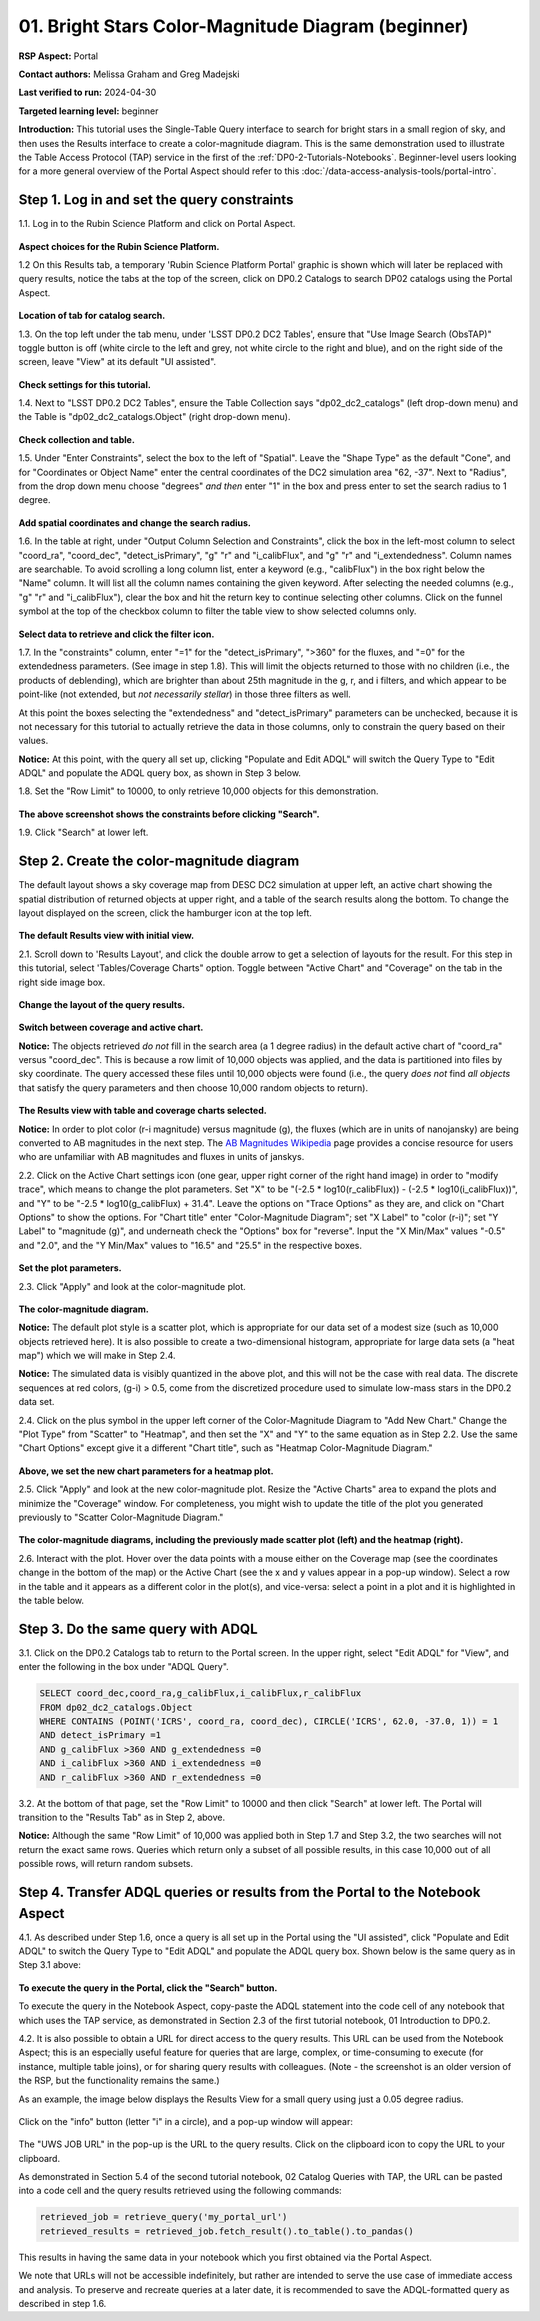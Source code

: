 .. Review the README on instructions to contribute.
.. Review the style guide to keep a consistent approach to the documentation.
.. Static objects, such as figures, should be stored in the _static directory. Review the _static/README on instructions to contribute.
.. Do not remove the comments that describe each section. They are included to provide guidance to contributors.
.. Do not remove other content provided in the templates, such as a section. Instead, comment out the content and include comments to explain the situation. For example:
	- If a section within the template is not needed, comment out the section title and label reference. Do not delete the expected section title, reference or related comments provided from the template.
    - If a file cannot include a title (surrounded by ampersands (#)), comment out the title from the template and include a comment explaining why this is implemented (in addition to applying the ``title`` directive).

.. This is the label that can be used for cross referencing this file.
.. Recommended title label format is "Directory Name"-"Title Name" -- Spaces should be replaced by hyphens.
.. _Tutorials-Examples-DP0-2-Portal-Beginner:
.. Each section should include a label for cross referencing to a given area.
.. Recommended format for all labels is "Title Name"-"Section Name" -- Spaces should be replaced by hyphens.
.. To reference a label that isn't associated with an reST object such as a title or figure, you must include the link and explicit title using the syntax :ref:`link text <label-name>`.
.. A warning will alert you of identical labels during the linkcheck process.

###################################################
01. Bright Stars Color-Magnitude Diagram (beginner)
###################################################

.. This section should provide a brief, top-level description of the page.

**RSP Aspect:** Portal

**Contact authors:** Melissa Graham and Greg Madejski

**Last verified to run:** 2024-04-30

**Targeted learning level:** beginner

**Introduction:**
This tutorial uses the Single-Table Query interface to search for bright stars in a small region of sky,
and then uses the Results interface to create a color-magnitude diagram.
This is the same demonstration used to illustrate the Table Access Protocol (TAP) service in the first of the :ref:`DP0-2-Tutorials-Notebooks`.
Beginner-level users looking for a more general overview of the Portal Aspect should refer to this :doc:`/data-access-analysis-tools/portal-intro`.


.. _DP0-2-Portal-Beginner-Step-1:

Step 1. Log in and set the query constraints
============================================

1.1. Log in to the Rubin Science Platform and click on Portal Aspect. 

.. figure:: /_static/portal_tut01_step01_01.png
	:name: portal_tut01_step01_01
	:alt: A screenshot of the Rubin Science Platform. 

**Aspect choices for the Rubin Science Platform.**



1.2 On this Results tab, a temporary 'Rubin Science Platform Portal' graphic is shown which will later be replaced with query results, 
notice the tabs at the top of the screen, click on DP0.2 Catalogs to 
search DP02 catalogs using the Portal Aspect.

.. figure:: /_static/portal_tut01_step01_02.png
	:name: portal_tut01_step01_02
	:alt: Click on the DP0.2 Catalog tab to take you to a portal catalog search by selecting the portal icon. 
	
**Location of tab for catalog search.**
 

1.3.  On the top left under the tab menu, under 
'LSST DP0.2 DC2 Tables', ensure that "Use Image Search (ObsTAP)" toggle button is off 
(white circle to the left and grey, not white circle to the right and blue), and on the right side of the screen, leave "View" at 
its default "UI assisted".

.. figure:: /_static/portal_tut01_step01_03.png
	:name: portal_tut01_step01_03
	:alt: Check settings before setting up query. 
	
**Check settings for this tutorial.**
 

1.4. Next to "LSST DP0.2 DC2 Tables", ensure the Table Collection says "dp02_dc2_catalogs" (left drop-down menu) and the 
Table is  "dp02_dc2_catalogs.Object" (right drop-down menu).

.. figure:: /_static/portal_tut01_step01_04.png
	:name: portal_tut01_step01_04
	:alt: Check settings before setting up query. 
	
**Check collection and table.**
 

1.5. Under "Enter Constraints", select the box to the left of "Spatial".
Leave the "Shape Type" as the default "Cone", and for "Coordinates or Object Name" enter the central coordinates of the 
DC2 simulation area "62, -37".
Next to "Radius", from the drop down menu choose "degrees" *and then* enter "1" in the box and press enter to 
set the search radius to 1 degree.

.. figure:: /_static/portal_tut01_step01_05.png
	:name: portal_tut01_step01_05
	:alt: Add spatial coordinates and change the search radius. 
	
**Add spatial coordinates and change the search radius.**
 

1.6. In the table at right, under "Output Column Selection and Constraints", click the box in the left-most column to 
select "coord_ra", "coord_dec", "detect_isPrimary", "g" "r" and "i_calibFlux", and "g" "r" and "i_extendedness". 
Column names are searchable. To avoid scrolling a long column list, 
enter a keyword (e.g., "calibFlux") in the box right below the "Name" column. 
It will list all the column names containing the given keyword. 
After selecting the needed columns (e.g., "g" "r" and "i_calibFlux"), 
clear the box and hit the return key to continue selecting other columns. 
Click on the funnel symbol at the top of the checkbox column to filter the table view to show selected columns only.

.. figure:: /_static/portal_tut01_step01_06.png
	:name: portal_tut01_step01_06
	:alt: Select constraints by clicking on the box next to data to retrieve, then click on the filter icon to display the items selected. 
	
**Select data to retrieve and click the filter icon.**
 

1.7. In the "constraints" column, enter "=1" for the "detect_isPrimary", ">360" for the fluxes, and "=0" 
for the extendedness parameters. (See image in step 1.8).
This will limit the objects returned to those with no children (i.e., the products of deblending), which are 
brighter than about 25th magnitude
in the g, r, and i filters, and which appear to be point-like (not extended, but *not necessarily stellar*) 
in those three filters as well.

At this point the boxes selecting the "extendedness" and "detect_isPrimary" parameters can be unchecked, because
it is not necessary for this tutorial to actually retrieve the data in those columns, 
only to constrain the query based on their values.

**Notice:** At this point, with the query all set up, clicking "Populate and Edit ADQL" will switch the Query Type to "Edit ADQL" and populate the ADQL query box, as shown in Step 3 below.

1.8. Set the "Row Limit" to 10000, to only retrieve 10,000 objects for this demonstration.

.. figure:: /_static/portal_tut01_step01_07.png
	:name: portal_tut01_step01_07
	:alt: A screenshot of the query configuration.  
	
**The above screenshot shows the constraints before clicking "Search".**


	
1.9. Click "Search" at lower left.


.. _DP0-2-Portal-Beginner-Step-2:

Step 2. Create the color-magnitude diagram
==========================================

The default layout shows a sky coverage map from DESC DC2 simulation at upper left, 
an active chart showing the spatial distribution of returned 
objects at upper right, and a table of the search results along the bottom. 
To change the layout displayed on the screen, click the hamburger icon at the top left.

.. figure:: /_static/portal_tut01_step02_01.png
	:name: portal_tut01_step02_01
	:alt: A screenshot of the previous query's results.  
	
**The default Results view with initial view.** 



2.1. Scroll down to 'Results Layout', and click the double arrow to get a selection of layouts for the result.  
For this step in this tutorial, select 'Tables/Coverage Charts" option. Toggle between "Active Chart" and "Coverage" on the tab in the right side image box.

.. figure:: /_static/portal_tut01_step02_01a.png
	:name: portal_tut01_step02_01
	:alt: Change the information display on the screen.  
	
**Change the layout of the query results.** 


.. figure:: /_static/portal_tut01_step02_01b.png
	:name: portal_tut01_step02_01
	:alt: Switch between coverage and active chart.  
	
**Switch between coverage and active chart.** 


**Notice:** The objects retrieved *do not* fill in the search area (a 1 degree radius) in the default active chart of "coord_ra" versus "coord_dec".
This is because a row limit of 10,000 objects was applied, and the data is partitioned into files by sky coordinate.
The query accessed these files until 10,000 objects were found (i.e., the query *does not* find *all objects* that satisfy the query parameters and then choose 10,000 random objects to return).

.. figure:: /_static/portal_tut01_step02_01c.png
	:name: portal_tut01_step02_01c
	:alt: This screenshot of the portal after a search query is run.  The top image shows the density of selected sources within the search area. 
		In this case, a circle of radius that is selected by the user centered at the right ascension and declination location selected by the user. 
		The bottom panel displays the returned objects from the search query as a table. 
	
**The Results view with table and coverage charts selected.**
	

**Notice:** In order to plot color (r-i magnitude) versus magnitude (g), the fluxes (which are in units of nanojansky) 
are being converted to AB magnitudes in the next step. The `AB Magnitudes Wikipedia <https://en.wikipedia.org/wiki/AB_magnitude>`_ 
page provides a concise resource for users who are unfamiliar with AB magnitudes and fluxes in units of janskys.

2.2. Click on the Active Chart settings icon (one gear, upper right corner of the right hand image) in order to "modify trace", 
which means to change the plot parameters.
Set "X" to be "(-2.5 * log10(r_calibFlux)) - (-2.5 * log10(i_calibFlux))", and "Y" to be "-2.5 * log10(g_calibFlux) + 31.4".
Leave the options on "Trace Options" as they are, and click on "Chart Options" to show the options.
For "Chart title" enter "Color-Magnitude Diagram"; set "X Label" to "color (r-i)"; set "Y Label" to "magnitude (g)", 
and underneath check the "Options" box for "reverse".
Input the "X Min/Max" values "-0.5" and "2.0", and the "Y Min/Max" values to "16.5" and "25.5" in the respective boxes. 

.. figure:: /_static/portal_tut01_step02_02.png
	:name: portal_tut01_step02_02
	:alt: A screenshot of the portal aspect showing the interface that allows the user to create charts from the data returned by the query. 
		Creating plots from the data in this way is an easy and functional way to explore the data. 
		The interface allows the user to: input functions of the returned data to plot, choose a color scheme, 
		edit the binning, create labels and edit the axis scaling. 
        :width: 300
	

**Set the plot parameters.**

2.3. Click "Apply" and look at the color-magnitude plot.

.. figure:: /_static/portal_tut01_step02d.png
	:name: portal_tut01_step02d
	:alt: A screenshot of the chart created from the data returned by the query using the xy interface of the portal aspect. 
		The chart shows a color magnitude diagram, g-band AB magnitude vs r-band minus i-band color, for the objects returned by the search query. 
		This example demonstrates how to quickly explore the data returned in the search query. 
		The plot shows a large density of stars at low r-i color, and discrete bins at redder r-i color because the simulated data is 
		based on discrete red stellar models that were used as input into DP0.2. Real data is expected to instead show a smooth distribution of colors.
	
**The color-magnitude diagram.**

**Notice:** The default plot style is a scatter plot, which is appropriate for our data set of a modest size (such as 10,000 objects retrieved here).  
It is also possible to create a two-dimensional histogram, appropriate for large data sets (a "heat map") which we will make in Step 2.4.  

**Notice:** The simulated data is visibly quantized in the above plot, and this will not be the case with real data.
The discrete sequences at red colors, (g-i) > 0.5, come from the discretized procedure used to simulate low-mass stars in the DP0.2 data set.

2.4. Click on the plus symbol in the upper left corner of the Color-Magnitude Diagram to "Add New Chart."  
Change the "Plot Type" from "Scatter" to "Heatmap", and then set the "X" and "Y" to the same equation as in Step 2.2.
Use the same "Chart Options" except give it a different "Chart title", such as "Heatmap Color-Magnitude Diagram."  

.. figure:: /_static/portal_tut01_step02_04.png
	:name: portal_tut01_step02_04
	:alt: Screenshot of dialog box where the user can set new chart parameters for the heat map.
        :width: 300
	
	
**Above, we set the new chart parameters for a heatmap plot.**


2.5. Click "Apply" and look at the new color-magnitude plot. Resize the "Active Charts" area to expand the plots and minimize the "Coverage" window.  For completeness, you might wish to update the title of the plot you generated previously to "Scatter Color-Magnitude Diagram."  

.. figure:: /_static/portal_tut01_step02_05.png
	:name: portal_tut01_step02_05
	:alt: Color magnitude diagrams generated from the previously mad scatter plot and heatmap.
	
	
**The color-magnitude diagrams, including the previously made scatter plot (left) and the heatmap (right).**

2.6. Interact with the plot.
Hover over the data points with a mouse either on the Coverage map (see the coordinates change in the bottom of the map) 
or the Active Chart (see the x and y values appear in a pop-up window). 
Select a row in the table and it appears as a different color in the plot(s), and vice-versa: select a point in a plot and it is 
highlighted in the table below.


.. _DP0-2-Portal-Beginner-Step-3:

Step 3. Do the same query with ADQL
===================================

3.1. Click on the DP0.2 Catalogs tab to return to the Portal screen.
In the upper right, select "Edit ADQL" for "View", and enter the following in the box under "ADQL Query".

.. code-block:: SQL

   SELECT coord_dec,coord_ra,g_calibFlux,i_calibFlux,r_calibFlux
   FROM dp02_dc2_catalogs.Object
   WHERE CONTAINS (POINT('ICRS', coord_ra, coord_dec), CIRCLE('ICRS', 62.0, -37.0, 1)) = 1
   AND detect_isPrimary =1
   AND g_calibFlux >360 AND g_extendedness =0
   AND i_calibFlux >360 AND i_extendedness =0
   AND r_calibFlux >360 AND r_extendedness =0

3.2. At the bottom of that page, set the "Row Limit" to 10000 and then click "Search" at lower left.
The Portal will transition to the "Results Tab" as in Step 2, above.

**Notice:** Although the same "Row Limit" of 10,000 was applied both in Step 1.7 and Step 3.2,
the two searches will not return the exact same rows.
Queries which return only a subset of all possible results, in this case 10,000 out of all possible rows,
will return random subsets.



.. _DP0-2-Portal-Beginner-Step-4:

Step 4. Transfer ADQL queries or results from the Portal to the Notebook Aspect
===============================================================================

4.1. As described under Step 1.6, once a query is all set up in the Portal using the "UI assisted",
click "Populate and Edit ADQL" to switch the Query Type to "Edit ADQL" and populate the ADQL query box.
Shown below is the same query as in Step 3.1 above:  

.. figure:: /_static/portal_tut01_step04_01.png  
	:name: portal_tut01_step04_01
	:alt: Screenshot of the RSP portal query where the user will click the search button.
	
**To execute the query in the Portal, click the "Search" button.**

To execute the query in the Notebook Aspect, copy-paste the ADQL statement into the code cell of any notebook that
which uses the TAP service, as demonstrated in Section 2.3 of the first tutorial notebook, 01 Introduction to DP0.2.

4.2. It is also possible to obtain a URL for direct access to the query results.
This URL can be used from the Notebook Aspect; this is an especially useful feature for 
queries that are large, complex, or time-consuming to execute (for instance, multiple table joins),
or for sharing query results with colleagues. (Note - the screenshot is an older version of the RSP, but the functionality remains the same.)

As an example, the image below displays the Results View for a small query using just a 0.05 degree radius.

.. figure:: /_static/portal_tut01_step04_02a.png  
	:name: portal_tut01_step04_02a
	:alt: Screenshot of the results view from the above query.  

Click on the "info" button (letter "i" in a circle), and a pop-up window will appear:

.. figure:: /_static/portal_tut01_step04_02b.png  
	:name: portal_tut01_step04_02b
	:alt: Pop-up window when the info button is clicked.

The "UWS JOB URL" in the pop-up is the URL to the query results.
Click on the clipboard icon to copy the URL to your clipboard.

As demonstrated in Section 5.4 of the second tutorial notebook, 02 Catalog Queries with TAP,
the URL can be pasted into a code cell and the query results retrieved using the following commands:

.. code-block:: SQL

	retrieved_job = retrieve_query('my_portal_url')
	retrieved_results = retrieved_job.fetch_result().to_table().to_pandas()

This results in having the same data in your notebook which you first obtained via the Portal Aspect.

We note that URLs will not be accessible indefinitely, but rather are intended to serve the use case of immediate access and analysis. 
To preserve and recreate queries at a later date, it is recommended to save the ADQL-formatted query as described in step 1.6.
